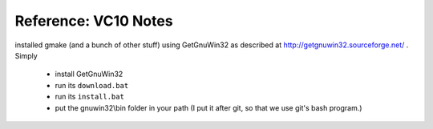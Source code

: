 ==========
Reference: VC10 Notes
==========

installed gmake (and a bunch of other stuff) using GetGnuWin32 as
described at http://getgnuwin32.sourceforge.net/ . Simply 

   * install GetGnuWin32
   * run its ``download.bat``
   * run its ``install.bat``
   * put the gnuwin32\\bin folder in your path (I put it after git, so
     that we use git's bash program.)
